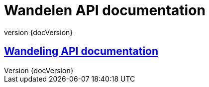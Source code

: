 :revnumber: {docVersion}
:toclevels: 1
:docinfo2:
:sectnumlevels: 1
:sectnums!:

= Wandelen API documentation

== <<wandelings.api.adoc#, Wandeling API documentation>>
